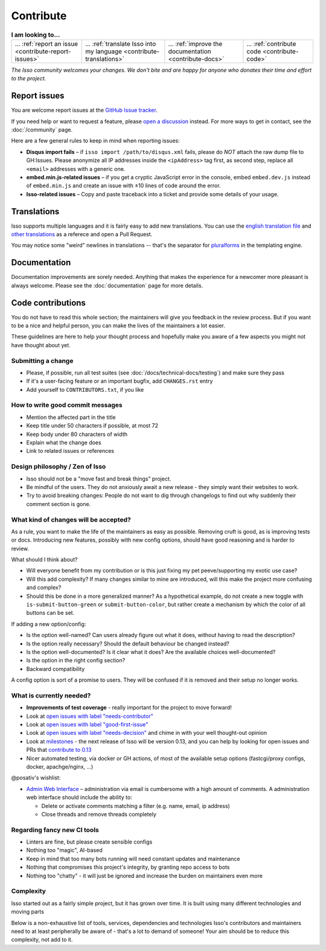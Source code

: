 Contribute
==========

.. list-table:: **I am looking to...**

    * - ... :ref:`report an issue <contribute-report-issues>`
      - ... :ref:`translate Isso into my language <contribute-translations>`
      - ... :ref:`improve the documentation <contribute-docs>`
      - ... :ref:`contribute code <contribute-code>`

*The Isso community welcomes your changes. We don't bite and are happy for
anyone who donates their time and effort to the project.*

.. _contribute-report-issues:

Report issues
-------------

You are welcome report issues at the
`GitHub Issue tracker <https://github.com/posativ/isso/issues>`_.

If you need help or want to request a feature, please `open a discussion`__
instead. For more ways to get in contact, see the :doc:`/community` page.

.. __: https://github.com/posativ/isso/discussions

Here are a few general rules to keep in mind when reporting issues:

- **Disqus import fails** – if ``isso import /path/to/disqus.xml`` fails,
  please do *NOT* attach the raw dump file to GH:Issues. Please anonymize all
  IP addresses inside the ``<ipAddress>`` tag first, as second step, replace
  all ``<email>`` addresses with a generic one.

- **embed.min.js-related issues** –  if you get a cryptic JavaScript error in
  the console, embed ``embed.dev.js`` instead of ``embed.min.js`` and create an
  issue with ±10 lines of code around the error.

- **Isso-related issues** – Copy and paste traceback into a ticket and provide
  some details of your usage.

.. _contribute-translations:

Translations
------------

Isso supports multiple languages and it is fairly easy to add new translations.
You can use the `english translation file`__ and `other translations`__ as a
referece and open a Pull Request.

You may notice some "weird" newlines in translations -- that's the separator
for pluralforms_ in the templating engine.

.. __: https://github.com/posativ/isso/blob/master/isso/js/app/i18n/en.js
.. __: https://github.com/posativ/isso/blob/master/isso/js/app/i18n/
.. _pluralforms: http://docs.translatehouse.org/projects/localization-guide/en/latest/l10n/pluralforms.html?id=l10n/pluralforms

.. _contribute-docs:

Documentation
-------------

Documentation improvements are sorely needed. Anything that makes the
experience for a newcomer more pleasant is always welcome.
Please see the :doc:`documentation` page for more details.

.. _contribute-code:

Code contributions
------------------

You do not have to read this whole section; the maintainers will give you
feedback in the review process. But if you want to be a nice and helpful
person, you can make the lives of the maintainers a lot easier.

These guidelines are here to help your thought process and hopefully make you
aware of a few aspects you might not have thought about yet.

.. The project author @posativ has stipulated these basic two tenets:
.. *  no hard-wired external services (e.g. Gravatar, Akismet)
.. *  no support for ancient browsers (e.g. IE6-9)

Submitting a change
^^^^^^^^^^^^^^^^^^^

- Please, if possible, run all test suites (see
  :doc:`/docs/technical-docs/testing`) and make sure they pass
- If it's a user-facing feature or an important bugfix, add ``CHANGES.rst``
  entry
- Add yourself to ``CONTRIBUTORS.txt``, if you like

.. _contribute-commitmsg:

How to write good commit messages
^^^^^^^^^^^^^^^^^^^^^^^^^^^^^^^^^

- Mention the affected part in the title
- Keep title under 50 characters if possible, at most 72
- Keep body under 80 characters of width
- Explain what the change does
- Link to related issues or references

Design philosophy / Zen of Isso
^^^^^^^^^^^^^^^^^^^^^^^^^^^^^^^

- Isso should not be a "move fast and break things" project.
- Be mindful of the users. They do not anxiously await a new release - they
  simply want their websites to work.
- Try to avoid breaking changes: People do not want to dig through changelogs
  to find out why suddenly their comment section is gone.

What kind of changes will be accepted?
^^^^^^^^^^^^^^^^^^^^^^^^^^^^^^^^^^^^^^

As a rule, you want to make the life of the maintainers as easy as possible.
Removing cruft is good, as is improving tests or docs. Introducing new
features, possibly with new config options, should have good reasoning and is
harder to review.

What should I think about?

- Will everyone benefit from my contribution or is this just fixing my pet
  peeve/supporting my exotic use case?
- Will this add complexity? If many changes similar to mine are introduced, will
  this make the project more confusing and complex?
- Should this be done in a more generalized manner? As a hypothetical example,
  do not create a new toggle with ``is-submit-button-green`` or
  ``submit-button-color``, but rather create a mechanism by which the color of
  all buttons can be set.

If adding a new option/config:

- Is the option well-named? Can users already figure out what it does, without
  having to read the description?
- Is the option really necessary? Should the default behaviour be changed
  instead?
- Is the option well-documented? Is it clear what it does? Are the available
  choices well-documented?
- Is the option in the right config section?
- Backward compatibility

A config option is sort of a promise to users. They will be confused if it is
removed and their setup no longer works.

What is currently needed?
^^^^^^^^^^^^^^^^^^^^^^^^^

- **Improvements of test coverage** - really important for the project to move
  forward!
- Look at `open issues with label "needs-contributor"`__
- Look at `open issues with label "good-first-issue"`__
- Look at `open issues with label "needs-decision"`__ and chime in with your
  well thought-out opinion
- Look at `milestones`__ - the next release of Isso will be version 0.13, and
  you can help by looking for open issues and PRs that
  `contribute to 0.13 <https://github.com/posativ/isso/milestone/5>`_
- Nicer automated testing, via docker or GH actions, of most of the available
  setup options (fastcgi/proxy configs, docker, apachge/nginx, ...)

@posativ's wishlist:

- `Admin Web Interface <https://github.com/posativ/isso/issues/10>`_ –
  administration via email is cumbersome with a high amount of comments. A
  administration web interface should include the ability to:

  - Delete or activate comments matching a filter (e.g. name, email, ip address)
  - Close threads and remove threads completely

.. __: https://github.com/posativ/isso/labels/needs-contributor
.. __: https://github.com/posativ/isso/labels/good-first-issue
.. __: https://github.com/posativ/isso/labels/needs-decision
.. __: https://github.com/posativ/isso/milestones

Regarding fancy new CI tools
^^^^^^^^^^^^^^^^^^^^^^^^^^^^

- Linters are fine, but please create sensible configs
- Nothing too "magic", AI-based
- Keep in mind that too many bots running will need constant updates and maintenance
- Nothing that compromises this project's integrity, by granting repo access to bots
- Nothing too "chatty" - it will just be ignored and increase the burden on
  maintainers even more

Complexity
^^^^^^^^^^

Isso started out as a fairly simple project, but it has grown over time.
It is built using many different technologies and moving parts

.. Try to avoid adding new dependencies to the project. Adding complexity makes it
.. exponentially harder to understand the breadth of components, makes it harder
.. to keep track of the growing list of external dependencies, and also means that
.. the maintainers will have to do even more work before merging your change - in
.. practice, they will probably not be able to find the time.

Below is a non-exhaustive list of tools, services, dependencies and
technologies Isso's contributors and maintainers need to at least peripherally
be aware of - that's a lot to demand of someone! Your aim should be to reduce
this complexity, not add to it.

.. hlist::
   :columns: 2

   * **Docs**

     -  apiDoc
     -  sphinx with reST syntax

   * **Python**

     -  Pallets project: werkzeug, jinja2, flask
     -  misaka (and changing config opts)
     -  bleach, html5lib
     -  Different python versions, OS versions
     -  setuptools, pip
     -  Python Package Index (PyPI) uploading

   * **Python testing**

     -  pytest (unit testing)
     -  coverage
     -  flake8

   * **Convenience tools**

     -  Docker
     -  Vagrant
     -  Ansible

   * **Javascript**

     -  Node.js
     -  npm
     -  package.json oddities
     -  webpack
     -  Jest
     -  puppeteer
     -  Browser compatibility and ES5/ES6 standards

   * **Development tools**

     -  make
     -  Github Actions

   * **Deployment options**

     -  ``isso run [opts]``
     -  Apache (``mod_wsgi``)
     -  Apache (``mod_fastcgi``)
     -  Apache (proxy)
     -  nginx (proxy)
     -  uwswgi
     -  gunicorn
     -  gevent

   * **Importers**

     -  Current disqus export format
     -  Current and past Wordpress export formats
